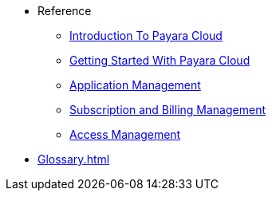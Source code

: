 // Reference
* Reference
// ** xref:manage/overview.adoc[]
// *** xref:manage/namespace/list.adoc[]
// **** xref:manage/namespace/detail.adoc[]
// **** xref:manage/namespace/custom-domain.adoc[]
// *** xref:manage/app/overview.adoc[]
// **** xref:manage/app/upload.adoc[]
// **** xref:manage/app/limitations.adoc[]
// **** xref:manage/app/detail.adoc[]
// **** xref:manage/app/configuration/overview.adoc[]
// ***** xref:manage/app/configuration/app-runtime.adoc[]
// ***** xref:manage/app/configuration/context-root.adoc[]
// ***** xref:manage/app/configuration/microprofile-config.adoc[]
// ***** xref:manage/app/configuration/data-source.adoc[]
// ** xref:billing/overview.adoc[]
// *** xref:billing/signup/overview.adoc[]
// **** xref:billing/signup/login.adoc[]
// **** xref:billing/signup/subscription.adoc[Subscription Management]
// **** xref:billing/signup/additional.adoc[]
// **** xref:billing/subscription/user-preference.adoc[User Preferences]
// *** xref:billing/subscription/user-subscription.adoc[]
// *** xref:billing/subscription/manage-billing-stripe.adoc[]
// *** xref:reference:manage/Roles and Permissions/managing-users.adoc[Manage Users and Access Levels]
// **** xref:reference:manage/Roles and Permissions/managing-users.adoc[How to Manager Users]
// **** xref:reference:manage/Roles and Permissions/access-control.adoc[][How to Manage Access Levels]


** xref:intro.adoc[Introduction To Payara Cloud]
** xref:getting-started.adoc[Getting Started With Payara Cloud]
** xref:application-management.adoc[Application Management]
** xref:subscription-and-billing-management.adoc[Subscription and Billing Management]
** xref:access-management.adoc[Access Management]

// *** xref:manage/monitoring/overview.adoc[]
// **** xref:manage/monitoring/logs.adoc[]
// **** xref:manage/monitoring/dumps.adoc[]
// **** xref:manage/monitoring/charts.adoc[]
** xref:Glossary.adoc[]